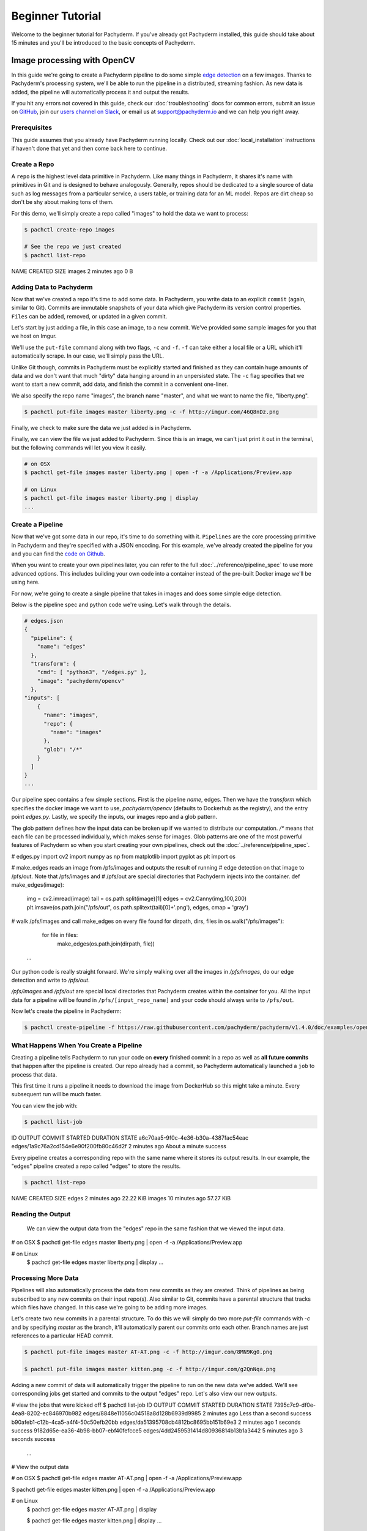 Beginner Tutorial
=================
Welcome to the beginner tutorial for Pachyderm. If you've already got Pachyderm installed, this guide should take about 15 minutes and you'll be introduced to the basic concepts of Pachyderm.

Image processing with OpenCV
----------------------------

In this guide we're going to create a Pachyderm pipeline to do some simple `edge detection <https://en.wikipedia.org/wiki/Edge_detection>`_ on a few images. Thanks to Pachyderm's processing system, we'll be able to run the pipeline in a distributed, streaming fashion. As new data is
added, the pipeline will automatically process it and output the results.

If you hit any errors not covered in this guide, check our :doc:`troubleshooting` docs for common errors, submit an issue on `GitHub <https://github.com/pachyderm/pachyderm>`_, join our `users channel on Slack <http://slack.pachyderm.io>`_, or email us at `support@pachyderm.io <mailto:support@pachyderm.io>`_ and we can help you right away.

Prerequisites
^^^^^^^^^^^^^

This guide assumes that you already have Pachyderm running locally. Check out our :doc:`local_installation` instructions if haven't done that yet and then come back here to continue.


Create a Repo
^^^^^^^^^^^^^

A ``repo`` is the highest level data primitive in Pachyderm. Like many things in Pachyderm, it shares it's name with primitives in Git and is designed to behave analogously. Generally, repos should be dedicated to a single source of data such as log messages from a particular service, a users table, or training data for an ML model. Repos are dirt cheap so don't be shy about making tons of them.

For this demo, we'll simply create a repo called
"images" to hold the data we want to process:

.. code-block:: shell

 $ pachctl create-repo images

 # See the repo we just created
 $ pachctl list-repo
NAME                CREATED             SIZE
images              2 minutes ago       0 B


Adding Data to Pachyderm
^^^^^^^^^^^^^^^^^^^^^^^^

Now that we've created a repo it's time to add some data. In Pachyderm, you write data to an explicit ``commit`` (again, similar to Git). Commits are immutable snapshots of your data which give Pachyderm its version control properties. ``Files`` can be added, removed, or updated in a given commit.

Let's start by just adding a file, in this case an image, to a new commit. We've provided some sample images for you that we host on Imgur. 

We'll use the ``put-file`` command along with two flags, ``-c`` and ``-f``. ``-f`` can take either a local file or a URL which it'll automatically scrape. In our case, we'll simply pass the URL.

Unlike Git though, commits in Pachyderm must be explicitly started and finished as they can contain huge amounts of data and we don't want that much "dirty" data hanging around in an unpersisted state. The ``-c`` flag specifies that we want to start a new commit, add data, and finish the commit in a convenient one-liner.

We also specify the repo name "images", the branch name "master", and what we want to name the file, "liberty.png".

.. code-block:: shell

	$ pachctl put-file images master liberty.png -c -f http://imgur.com/46Q8nDz.png

Finally, we check to make sure the data we just added is in Pachyderm.

.. code-block:: shell
 # If we list the repos, we can see that there is now data
 $ pachctl list-repo
 NAME                CREATED             SIZE
 images              5 minutes ago   57.27 KiB

 # We can view the commit we just created
 $ pachctl list-commit images
 REPO                ID                                 PARENT              STARTED            DURATION            SIZE
 images              7162f5301e494ec8820012576476326c   <none>              2 minutes ago      38 seconds          57.27 KiB
 # And view the file in that commit
 $ pachctl list-file images master
 NAME                TYPE                SIZE
 liberty.png         file                57.27 KiB
 ...

Finally, we can view the file we just added to Pachyderm. Since this is an image, we can't just print it out in the terminal, but the following commands will let you view it easily.

.. code-block:: shell
 
 # on OSX
 $ pachctl get-file images master liberty.png | open -f -a /Applications/Preview.app

 # on Linux
 $ pachctl get-file images master liberty.png | display
 ...

Create a Pipeline
^^^^^^^^^^^^^^^^^

Now that we've got some data in our repo, it's time to do something with it. ``Pipelines`` are the core processing primitive in Pachyderm and they're specified with a JSON encoding. For this example, we've already created the pipeline for you and you can find the `code on Github <https://github.com/pachyderm/pachyderm/blob/master/doc/examples/opencv>`_. 

When you want to create your own pipelines later, you can refer to the full :doc:`../reference/pipeline_spec` to use more advanced options. This includes building your own code into a container instead of the pre-built Docker image we'll be using here.

For now, we're going to create a single pipeline that takes in images and does some simple edge detection.

.. image:: opencv-liberty.jpg

Below is the pipeline spec and python code we're using. Let's walk through the details. 

.. code-block:: json

 # edges.json
 {
   "pipeline": {
     "name": "edges"
   },
   "transform": {
     "cmd": [ "python3", "/edges.py" ],
     "image": "pachyderm/opencv"
   },
 "inputs": [
     {
       "name": "images",
       "repo": {
         "name": "images"
       },
       "glob": "/*"
     }
   ]
 }
 ...

Our pipeline spec contains a few simple sections. First is the pipeline `name`, edges. Then we have the `transform` which specifies the docker image we want to use, `pachyderm/opencv` (defaults to Dockerhub as the registry), and the entry point `edges.py`. Lastly, we specify the inputs, our images repo and a glob pattern. 

The glob pattern defines how the input data can be broken up if we wanted to distribute our computation. `/*` means that each file can be processed individually, which makes sense for images. Glob patterns are one of the most powerful features of Pachyderm so when you start creating your own pipelines, check out the :doc:`../reference/pipeline_spec`.

.. code-block:: python

# edges.py
import cv2
import numpy as np
from matplotlib import pyplot as plt
import os
 
# make_edges reads an image from /pfs/images and outputs the result of running
# edge detection on that image to /pfs/out. Note that /pfs/images and
# /pfs/out are special directories that Pachyderm injects into the container.
def make_edges(image):
    img = cv2.imread(image)
    tail = os.path.split(image)[1]
    edges = cv2.Canny(img,100,200)
    plt.imsave(os.path.join("/pfs/out", os.path.splitext(tail)[0]+'.png'), edges, cmap = 'gray')

# walk /pfs/images and call make_edges on every file found
for dirpath, dirs, files in os.walk("/pfs/images"):
    for file in files:
        make_edges(os.path.join(dirpath, file))
 ...

Our python code is really straight forward. We're simply walking over all the images in `/pfs/images`, do our edge detection and write to `/pfs/out`. 

`/pfs/images` and `/pfs/out` are special local directories that Pachyderm creates within the container for you. All the input data for a pipeline will be found in ``/pfs/[input_repo_name]`` and your code should always write to ``/pfs/out``.

Now let's create the pipeline in Pachyderm:

.. code-block:: shell

 $ pachctl create-pipeline -f https://raw.githubusercontent.com/pachyderm/pachyderm/v1.4.0/doc/examples/opencv/edges.json



What Happens When You Create a Pipeline
^^^^^^^^^^^^^^^^^^^^^^^^^^^^^^^^^^^^^^^

Creating a pipeline tells Pachyderm to run your code on **every** finished commit in a repo as well as **all future commits** that happen after the pipeline is created. Our repo already had a commit, so Pachyderm automatically launched a ``job`` to process that data. 

This first time it runs a pipeline it needs to download the image from DockerHub so this might take a minute. Every subsequent run will be much faster. 

You can view the job with:

.. code-block:: shell

 $ pachctl list-job
ID                                     OUTPUT COMMIT                            STARTED             DURATION            STATE
a6c70aa5-9f0c-4e36-b30a-4387fac54eac   edges/1a9c76a2cd154e6e90f200fb80c46d2f   2 minutes ago      About a minute      success

Every pipeline creates a corresponding repo with the same name where it stores its output results. In our example, the "edges" pipeline created a repo called "edges" to store the results. 

.. code-block:: shell

 $ pachctl list-repo
NAME                CREATED            SIZE
edges               2 minutes ago      22.22 KiB
images              10 minutes ago     57.27 KiB


Reading the Output
^^^^^^^^^^^^^^^^^^

 We can view the output data from the "edges" repo in the same fashion that we viewed the input data.

.. code-block:: shell
 
# on OSX
$ pachctl get-file edges master liberty.png | open -f -a /Applications/Preview.app

# on Linux
 $ pachctl get-file edges master liberty.png | display
 ...


Processing More Data
^^^^^^^^^^^^^^^^^^^^

Pipelines will also automatically process the data from new commits as they are created. Think of pipelines as being subscribed to any new commits on their input repo(s). Also similar to Git, commits have a parental structure that tracks which files have changed. In this case we're going to be adding more images.

Let's create two new commits in a parental structure. To do this we will simply do two more `put-file` commands with `-c` and by specifying `master` as the branch, it'll automatically parent our commits onto each other. Branch names are just references to a particular HEAD commit.

.. code-block:: shell

  $ pachctl put-file images master AT-AT.png -c -f http://imgur.com/8MN9Kg0.png

  $ pachctl put-file images master kitten.png -c -f http://imgur.com/g2QnNqa.png

Adding a new commit of data will automatically trigger the pipeline to run on the new data we've added. We'll see corresponding jobs get started and commits to the output "edges" repo. Let's also view our new outputs. 

.. code-block:: shell

# view the jobs that were kicked off
$ pachctl list-job
ID                                     OUTPUT COMMIT                            STARTED             DURATION             STATE
7395c7c9-df0e-4ea8-8202-ec846970b982   edges/8848e11056c04518a8d128b6939d9985   2 minutes ago      Less than a second   success
b90afeb1-c12b-4ca5-a4f4-50c50efb20bb   edges/da51395708cb4812bc8695bb151b69e3   2 minutes ago      1 seconds            success
9182d65e-ea36-4b98-bb07-ebf40fefcce5   edges/4dd2459531414d80936814b13b1a3442   5 minutes ago      3 seconds            success
 ...

.. code-block:: shell

# View the output data

# on OSX
$ pachctl get-file edges master AT-AT.png | open -f -a /Applications/Preview.app

$ pachctl get-file edges master kitten.png | open -f -a /Applications/Preview.app

# on Linux
 $ pachctl get-file edges master AT-AT.png | display

 $ pachctl get-file edges master kitten.png | display
 ...

Exploring the File System (optional)
^^^^^^^^^^^^^^^^^^^^^^^^^
Another nifty feature of Pachyderm is that you can mount the file system locally to poke around and explore your data using FUSE. FUSE comes pre-installed on most Linux distributions. For OS X, you'll need to install `OSX FUSE <https://osxfuse.github.io/>`_. This is just an optional step if you want another view of your data and system and can be useful for local development. 


The first thing we need to do is mount Pachyderm's filesystem (pfs).

First create the mount point:

.. code-block:: shell

    $ mkdir ~/pfs


And then mount it:

.. code-block:: bash

 # We background this process because it blocks.
 $ pachctl mount ~/pfs &

.. note:: 

 If you get any errors on OSX, those are most likely benign as it's just SpotLight trying to index the Fuse volume and not having access.

This will mount pfs on ``~/pfs`` you can inspect the filesystem like you would any
other local filesystem such as using ``ls`` or pointing your browser at it.

.. note::

 Use ``pachctl unmount ~/pfs`` to unmount the filesystem. You can also use the ``-a`` flag to remove all Pachyderm FUSE mounts.

Next Steps
^^^^^^^^^^
We've now got Pachyderm running locally with data and a pipeline! If you want to keep playing with Pachyderm locally, you can  use what you've learned to build on or change this pipeline. You can also start learning some of the more advanced topics to develop analysis in Pachyderm:

- :doc:`../deployment/deploy_intro` 
- :doc:`../fundamentals/getting_data_into_pachyderm`
- :doc:`../fundamentals/creating_analysis_pipelines`

We'd love to help and see what you come up with so submit any issues/questions you come across on `GitHub <https://github.com/pachyderm/pachyderm>`_ , `Slack <http://slack.pachyderm.io>`_ or email at dev@pachyderm.io if you want to show off anything nifty you've created!
